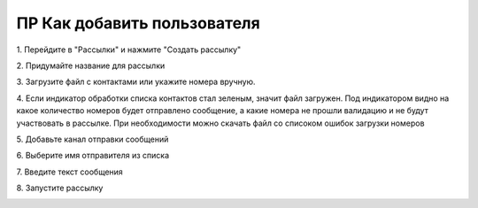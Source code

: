 
ПР Как добавить пользователя
============================
 
1\. Перейдите в "Рассылки" и нажмите "Создать рассылку"
 
.. image:: media/sms_sender1.jpeg
 
 
2\. Придумайте название для рассылки
 
.. image:: media/sms_sender2.jpeg
 
 
3\. Загрузите файл с контактами или укажите номера вручную.
 
.. image:: media/sms_sender3.jpeg
 
 
4\. Если индикатор обработки списка контактов стал зеленым, значит файл загружен. Под индикатором видно на какое количество номеров будет отправлено сообщение, а какие номера не прошли валидацию и не будут участвовать в рассылке. При необходимости можно скачать файл со списоком ошибок загрузки номеров
 
.. image:: media/sms_sender4.jpeg
 
 
5\. Добавьте канал отправки сообщений
 
.. image:: media/sms_sender5.jpeg
 
 
6\. Выберите имя отправителя из списка
 
.. image:: media/sms_sender6.jpeg
 
 
7\. Введите текст сообщения
 
.. image:: media/sms_sender7.jpeg
 
 
8\. Запустите рассылку
 
.. image:: media/sms_sender8.jpeg
 